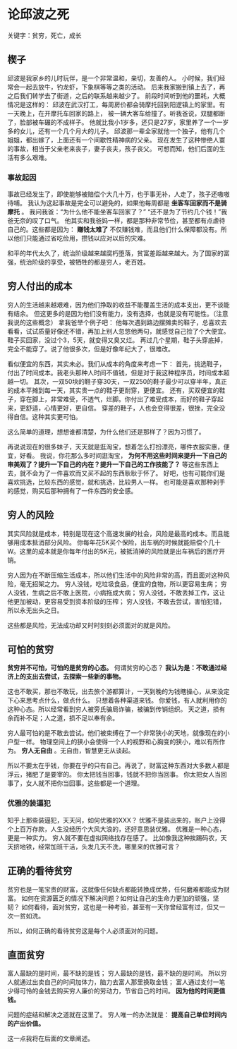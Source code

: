 * 论邱波之死
  关键字：贫穷，死亡，成长
** 楔子
   邱波是我家乡的儿时玩伴，是一个非常温和，亲切，友善的人。
   小时候，我们经常会一起去放牛，钓龙虾，下象棋等等之类的活动。
   后来我家搬到镇上去了，再之后我们转学去了街道，之后的联系越来越少了。
   前段时间听到他的噩耗，大概情况是这样的：
   邱波在武汉打工，每周房价都会骑摩托回到阳逻镇上的家里。有一天晚上，在开摩托车回家的路上，
   被一辆大客车给撞了。听我爸说，双腿都断了，脸部被车碾的不成样子。
   他就比我小1岁多，还只是27岁，家里养了一个一岁多的女儿，还有一个几个月大的儿子。
   邱波那一辈全家就他一个独子，他有几个姐姐，都出嫁了，上面还有一个间歇性精神病的父亲。
   现在发生了这种惨绝人寰的事故，相当于父亲老来丧子，妻子丧夫，孩子丧父。
   可想而知，他们后面的生活有多么艰难。

*** 事故起因
    事故已经发生了，即使能够被赔偿个大几十万，也于事无补，人走了，孩子还嗷嗷待哺。
    我认为这起事故是完全可以避免的，如果他每周都是 *坐客车回家而不是骑摩托* 。
    我问我爸：“为什么他不能坐客车回家了？”
    “还不是为了节约几个钱！”我爸无奈的叹了口气。
    他其实和我爸妈一样，都是那种非常节俭，甚至都有点虐待自己的。这些都是因为：
    *赚钱太难了*
    不仅赚钱难，而且他们什么保障都没有。所以他们只能通过省吃俭用，攒钱以应对以后的灾难。

    和平的年代太久了，统治阶级越来越腐朽堕落，贫富差距越来越大。为了国家的富强，统治阶级的享受，被牺牲的都是穷人，老百姓。
** 穷人付出的成本
   穷人的生活越来越艰难，因为他们挣取的收益不能覆盖生活的成本支出，更不谈能有结余。
   但这更多的是因为他们没有能力，没有选择，也就是没有可能性。（注意我说的这些概念）
   拿我爸举个例子吧：
   他每次遇到路边摆摊卖的鞋子，总喜欢去看看，试试质量好像还不错，再加上别人忽悠他两句，就感觉自己捡了个大便宜。
   鞋子买回家，没过个3，5天，就变得又臭又烂。
   再过几个星期，鞋子头穿底掉，完全不能穿了。说了他很多次，但是好像年纪大了，很难改。

   看似便宜的东西，其实未必。我们从成本的角度来考虑一下：
   首先，挑选鞋子，付出了时间成本。我老头那种人时间不值钱，但是对于我这种程序员，时间成本超越一切。
   其次，一双50块的鞋子穿30天，一双250的鞋子最少可以穿半年，真正的成本平摊到每一天，其实贵一点的鞋子更耐穿，更便宜。
   还有，买双便宜的鞋子，穿在脚上，非常难受，不透气，烂脚。你付出了难受成本，而好的鞋子穿起来，更舒适，心情更好，更自信。
   穿差的鞋子，人也会变得很差，很挫，完全没得自信。这种其实更可怕。

   这么简单的道理，想想谁都清楚，为什么他们还是那样了？因为习惯了。

   再说说现在的很多妹子，天天就是逛淘宝，想着怎么打扮漂亮，哪件衣服实惠，便宜，好看。
   我说，你花那么多时间逛淘宝，
   *为何不用这些时间来提升一下自己的审美观了？提升一下自己的内在？提升一下自己的工作技能了？*
   等这些东西上去，就不会为了一件喜欢而又买不起的东西耿耿于怀了。
   好吧，也有可能你们是喜欢挑选，比较东西的感觉，就和挑选，比较男人一样。
   也可能是喜欢那种剁手的感觉，购买后那种拥有了一件东西的安全感。

** 穷人的风险
   其实风险就是成本，特别是现在这个高速发展的社会，风险是最高的成本。而且能够用成本抵消部分风险。
   你每年花5K买个保险，出车祸的时候就能赔偿个几十W。这里的成本就是你每年付出的5K元，被抵消掉的风险就是出车祸后的医疗开销。

   穷人因为在不断压缩生活成本，所以他们生活中的风险非常的高，而且面对这种风险，毫无招架之力。
   穷人没钱，吃垃圾食品，便宜的食物，所以更容易生病；
   穷人没钱，生病之后不敢上医院，小病拖成大病；
   穷人没钱，不敢丢掉工作，这让他更加被动，更容易受到资本阶级的压榨；
   穷人没钱，不敢去尝试，害怕犯错，所以永无出头之日。

   这些都是风险，无法成功却又时时刻刻必须面对的就是风险。

** 可怕的贫穷
   *贫穷并不可怕，可怕的是贫穷的心态。*
   何谓贫穷的心态？
   *我认为是：不敢通过经济上的支出去尝试，去探索一些新的事物。*

   这也不敢买，那也不敢玩，出去旅个游都算计，一天到晚的为钱瞎操心，从来没定下心来思考点什么，做点什么。
   只想着各种渠道来钱。
   你爱钱，有人就利用你的这种心态。所以经常看到穷人被旁氏骗局诈骗，被骗到传销组织。
   天之道，损有余而补不足；人之道，损不足以奉有余。

   穷人最可怕的是不敢去尝试。他们被束缚在了一个非常狭小的天地，就像现在的小户型一样。
   物理空间上的狭小会使得一个人的视野和心胸变的狭小，难以有所作为。
   *穷人无自由* 。无自由，智慧更无从谈起。

   所以不要太在乎钱，你要在乎的只有自己。再说了，财富这种东西对大多数人都是浮云，猪肥了是要宰的。
   你太把钱当回事，钱就不把你当回事。
   你太把女人当回事了，女人就不把你当回事。这些都是一个道理。

*** 优雅的装逼犯
    知乎上那些装逼犯，天天问，如何优雅的XXX？
    优雅不是装出来的，账户上没得个上百万存款，人生没经历个大风大浪的，还好意思装优雅。
    优雅是一种心态，更是一种实力。
    穷人就不要在虚拟网络找存在感了。
    比如像我这种挨踢码农，天天挤地铁，经常加班干活，头发几天不洗，哪里来的优雅可言？

** 正确的看待贫穷
   贫穷也是一笔宝贵的财富，这就像任何缺点都能转换成优势，任何磨难都能成为财富。
   如何在资源匮乏的情况下解决问题？如何让自己的生命力更加的顽强，坚韧？
   如何看待，面对贫穷，这也是一种考验，甚至有一天你曾经富有过，但又一次一贫如洗。

   所以，如何正确的看待贫穷这是每个人必须面对的问题。

** 直面贫穷
   富人最缺的是时间，最不缺的是钱；
   穷人最缺的是钱，最不缺的是时间。
   所以穷人就通过出卖自己的时间加体力，脑力去富人那里换取金钱；
   富人通过支付一笔少得可怜的金钱去购买穷人廉价的劳动力，节省自己的时间。
   *因为他的时间更值钱。*

   问题的症结和解决之道就在这里了。
   穷人唯一的办法就是： *提高自己单位时间内的产出价值。*

   这一点我将在后面的文章阐述。
